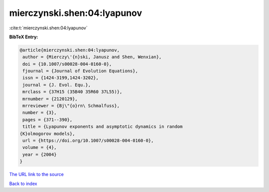 mierczynski.shen:04:lyapunov
============================

:cite:t:`mierczynski.shen:04:lyapunov`

**BibTeX Entry:**

.. code-block:: bibtex

   @article{mierczynski.shen:04:lyapunov,
    author = {Mierczy\'{n}ski, Janusz and Shen, Wenxian},
    doi = {10.1007/s00028-004-0160-0},
    fjournal = {Journal of Evolution Equations},
    issn = {1424-3199,1424-3202},
    journal = {J. Evol. Equ.},
    mrclass = {37H15 (35B40 35R60 37L55)},
    mrnumber = {2120129},
    mrreviewer = {Bj\"{o}rn\ Schmalfuss},
    number = {3},
    pages = {371--390},
    title = {Lyapunov exponents and asymptotic dynamics in random
   {K}olmogorov models},
    url = {https://doi.org/10.1007/s00028-004-0160-0},
    volume = {4},
    year = {2004}
   }
`The URL link to the source <ttps://doi.org/10.1007/s00028-004-0160-0}>`_


`Back to index <../By-Cite-Keys.html>`_
